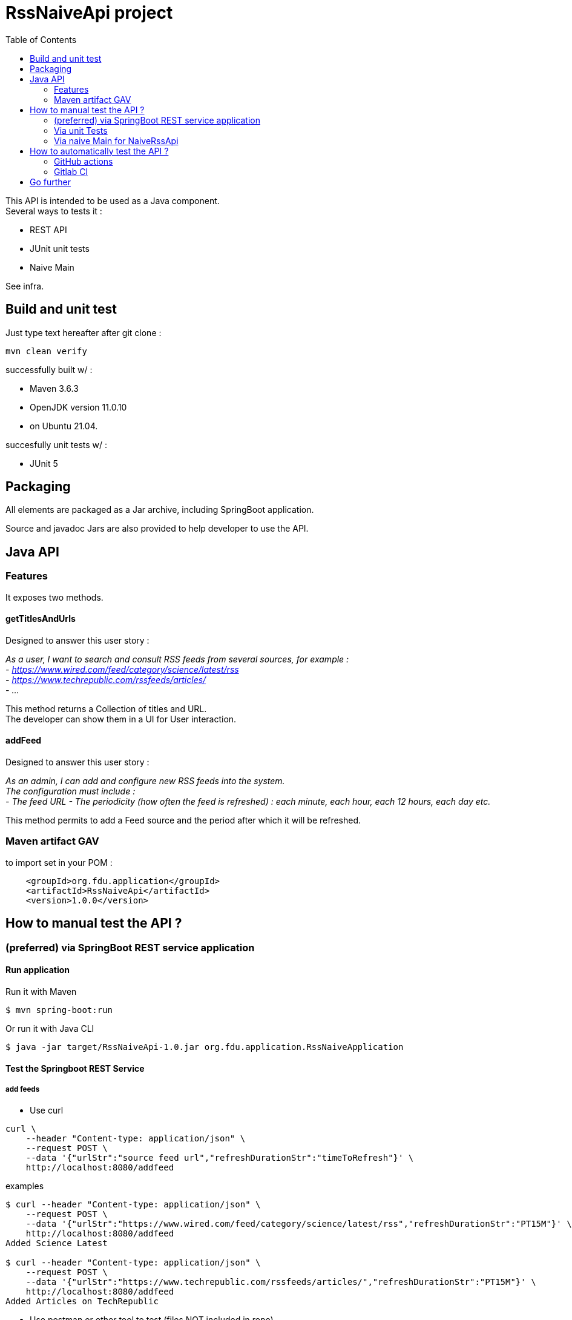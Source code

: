 // suppress inspection "SpellCheckingInspection" for whole file
// suppress inspection "GrazieInspection" for whole file
= RssNaiveApi project
:toc:
:hardbreaks:

This API is intended to be used as a Java component.
Several ways to tests it :

* REST API
* JUnit unit tests
* Naive Main

See infra.

== Build and unit test

Just type text hereafter after git clone :

 mvn clean verify

successfully built w/ :

* Maven 3.6.3
* OpenJDK version 11.0.10
* on Ubuntu 21.04.

succesfully unit tests w/ :

* JUnit 5

== Packaging

All elements are packaged as a Jar archive, including SpringBoot application.

Source and javadoc Jars are also provided to help developer to use the API.

== Java API

=== Features

It exposes two methods.

==== getTitlesAndUrls

Designed to answer this user story :

_As a user, I want to search and consult RSS feeds from several sources, for example :
- https://www.wired.com/feed/category/science/latest/rss
- https://www.techrepublic.com/rssfeeds/articles/
- ..._

This method returns a Collection of titles and URL.
The developer can show them in a UI for User interaction.

==== addFeed

Designed to answer this user story :

_As an admin, I can add and configure new RSS feeds into the system.
The configuration must include :
- The feed URL - The periodicity (how often the feed is refreshed) : each minute, each hour, each 12 hours, each day etc._

This method permits to add a Feed source and the period after which it will be refreshed.

=== Maven artifact GAV

.to import set in your POM :
....
    <groupId>org.fdu.application</groupId>
    <artifactId>RssNaiveApi</artifactId>
    <version>1.0.0</version>
....

== How to manual test the API ?

=== (preferred) via SpringBoot REST service application

==== Run application

.Run it with Maven
 $ mvn spring-boot:run

.Or run it with Java CLI
 $ java -jar target/RssNaiveApi-1.0.jar org.fdu.application.RssNaiveApplication

==== Test the Springboot REST Service

===== add feeds
* Use curl

....
curl \
    --header "Content-type: application/json" \
    --request POST \
    --data '{"urlStr":"source feed url","refreshDurationStr":"timeToRefresh"}' \
    http://localhost:8080/addfeed
....

.examples
....
$ curl --header "Content-type: application/json" \
    --request POST \
    --data '{"urlStr":"https://www.wired.com/feed/category/science/latest/rss","refreshDurationStr":"PT15M"}' \
    http://localhost:8080/addfeed
Added Science Latest

$ curl --header "Content-type: application/json" \
    --request POST \
    --data '{"urlStr":"https://www.techrepublic.com/rssfeeds/articles/","refreshDurationStr":"PT15M"}' \
    http://localhost:8080/addfeed
Added Articles on TechRepublic
....

* Use postman or other tool to test (files NOT included in repo)

IMPORTANT: To create a Duration object based on a text sequence, this has to be of the form “PnDTnHnMn.nS”:
cf https://docs.oracle.com/javase/8/docs/api/java/time/Duration.html#parse-java.lang.CharSequence-

===== get feeds
* use curl (preferred)

 curl --header "Content-type: application/json" --request GET http://localhost:8080/getfeeds

* use a browser :

 http://localhost:8080/getfeeds

=== Via unit Tests

Use JUnit5 tests in :

* any IDE.
* via CLI

 mvn tests

Tested in : IntelliJ 2020.3

=== Via naive Main for NaiveRssApi

Launch

 src/test/java/org/fdu/application/RssNaiveImplMain.java

in any IDE.

Tested in : IntelliJ 2020.3

== How to automatically test the API ?

=== GitHub actions

GitHub Actions have been tested to automatize build/unit test actions.

=== Gitlab CI

With autodevops it has been tested on a experimental Gitlab repository.

== Go further

* Use openAPI/swagger to design the API
* Travis CI
* Enhance Springboot test to run automatically functionnal tests
